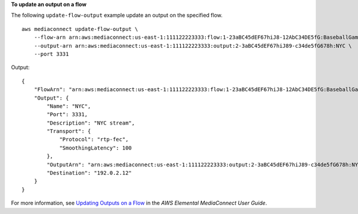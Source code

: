 **To update an output on a flow**

The following ``update-flow-output`` example update an output on the specified flow. ::

    aws mediaconnect update-flow-output \
        --flow-arn arn:aws:mediaconnect:us-east-1:111122223333:flow:1-23aBC45dEF67hiJ8-12AbC34DE5fG:BaseballGame \
        --output-arn arn:aws:mediaconnect:us-east-1:111122223333:output:2-3aBC45dEF67hiJ89-c34de5fG678h:NYC \
        --port 3331

Output::

    {
        "FlowArn": "arn:aws:mediaconnect:us-east-1:111122223333:flow:1-23aBC45dEF67hiJ8-12AbC34DE5fG:BaseballGame",
        "Output": {
            "Name": "NYC",
            "Port": 3331,
            "Description": "NYC stream",
            "Transport": {
                "Protocol": "rtp-fec",
                "SmoothingLatency": 100
            },
            "OutputArn": "arn:aws:mediaconnect:us-east-1:111122223333:output:2-3aBC45dEF67hiJ89-c34de5fG678h:NYC",
            "Destination": "192.0.2.12"
        }
    }

For more information, see `Updating Outputs on a Flow <https://docs.aws.amazon.com/mediaconnect/latest/ug/outputs-update.html>`__ in the *AWS Elemental MediaConnect User Guide*.

